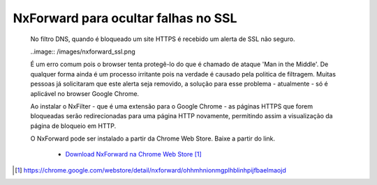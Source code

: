 *************************************
NxForward para ocultar falhas no SSL
*************************************
 
 No filtro DNS, quando é bloqueado um site HTTPS é recebido um alerta de SSL não seguro.

 ..image:: /images/nxforward_ssl.png
 
 É um erro comum pois o browser tenta protegê-lo do que é chamado de ataque 'Man in the Middle'. De qualquer forma ainda é um processo irritante pois na verdade é causado pela politica de filtragem. Muitas pessoas já solicitaram que este alerta seja removido, a solução para esse problema - atualmente - só é aplicável no browser Google Chrome. 
 
 Ao instalar o NxFilter - que é uma extensão para o Google Chrome - as páginas HTTPS que forem bloqueadas serão redirecionadas para uma página HTTP novamente, permitindo assim a visualização da página de bloqueio em HTTP.

 O NxForward pode ser instalado a partir da Chrome Web Store. Baixe a partir do link.

    - `Download NxForward na Chrome Web Store`_

.. target-notes::
.. _`Download NxForward na Chrome Web Store`: https://chrome.google.com/webstore/detail/nxforward/ohhmhnionmgplhblinhpijfbaelmaojd 

